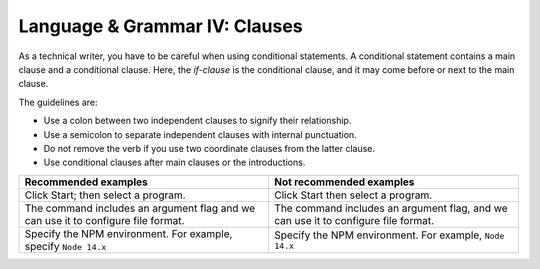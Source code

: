 .. _language--grammar-iv-clauses:

Language & Grammar IV: Clauses
==============================

As a technical writer, you have to be careful when using
conditional statements. A conditional statement contains a main
clause and a conditional clause. Here, the *if-clause* is the
conditional clause, and it may come before or next to the main clause.

The guidelines are:

-  Use a colon between two independent clauses to signify their
   relationship.
-  Use a semicolon to separate independent clauses with internal
   punctuation.
-  Do not remove the verb if you use two coordinate clauses from the
   latter clause.
-  Use conditional clauses after main clauses or the introductions.

+----------------------------------+----------------------------------+
| Recommended examples             | Not recommended examples         |
+==================================+==================================+
| Click Start; then select a       | Click Start then select a        |
| program.                         | program.                         |
+----------------------------------+----------------------------------+
| The command includes an argument | The command includes an argument |
| flag and we can use it to        | flag, and we can use it to       |
| configure file format.           | configure file format.           |
+----------------------------------+----------------------------------+
| Specify the NPM environment. For | Specify the NPM environment. For |
| example, specify ``Node 14.x``   | example, ``Node 14.x``           |
+----------------------------------+----------------------------------+
